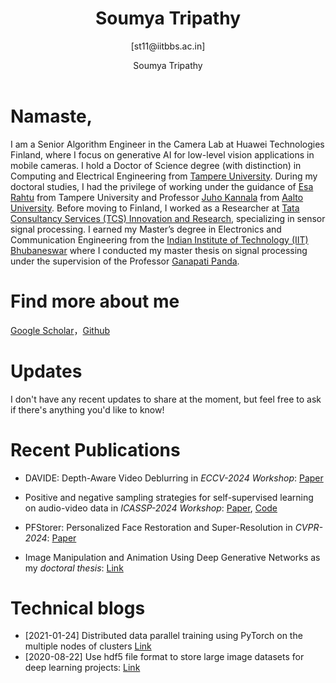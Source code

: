 #+HTML_HEAD: <link rel="stylesheet" type="text/css" href="imagine_dark.css" />
#+OPTIONS: toc:nil num:nil html-style:nil
#+TITLE: Soumya Tripathy
#+AUTHOR: Soumya Tripathy
#+SUBTITLE: [st11@iitbbs.ac.in]
#+OPTIONS: email
#+OPTIONS: num:nil
#+attr_html: :width 20% :align left
#+EXCLUDE_TAGS: noexport hidden classified
#+ATTR_HTML::alt image


#+CAPTION:
#+ATTR_HTML: :style float:left;margin:10px 20px 20px 0px; :alt cat/spider image :title Action! :align left :width 500px
#+ATTR_HTML::alt image
[[file:glasses.jpg][file:press_release_photo.jpg]]


* Namaste,

I am a Senior Algorithm Engineer in the Camera Lab at Huawei Technologies Finland, where I focus on generative AI for low-level vision applications in mobile cameras. I hold a Doctor of Science degree (with distinction) in Computing and Electrical Engineering from  [[http://www.tuni.fi/en][Tampere University]]. During my doctoral studies, I had the privilege of working under the guidance of [[http://esa.rahtu.fi/][Esa Rahtu]] from Tampere University and Professor [[https://users.aalto.fi/~kannalj1/][Juho Kannala]] from [[http://www.aalto.fi/en/][Aalto University]].
Before moving to Finland, I worked as a Researcher at [[https://www.tcs.com/research-and-innovation][Tata Consultancy Services (TCS) Innovation and Research]], specializing in sensor signal processing. I  earned my Master’s degree in Electronics and Communication Engineering from the [[https://www.iitbbs.ac.in/][Indian Institute of Technology (IIT) Bhubaneswar]] where I conducted my master thesis on signal processing under the supervision of the Professor [[https://scholar.google.co.in/citations?user=ooCsX-UAAAAJ&hl=en][Ganapati Panda]].


* Find more about me

[[https://scholar.google.com/citations?user=E74IqRQAAAAJ&hl=en&oi=ao][Google Scholar]]，[[https://github.com/Blade6570][Github]]

* Updates

I don't have any recent updates to share at the moment, but feel free to ask if there's anything you'd like to know!

* Recent Publications

  - DAVIDE: Depth-Aware Video Deblurring in /ECCV-2024 Workshop/:  [[https://arxiv.org/pdf/2409.01274][Paper]]

  - Positive and negative sampling strategies for self-supervised learning on audio-video data in /ICASSP-2024 Workshop/:  [[https://arxiv.org/abs/2402.02899][Paper]], [[https://github.com/shanwangshan/positive-negative-sampling-strategy][Code]]

  - PFStorer: Personalized Face Restoration and Super-Resolution in /CVPR-2024/:  [[https://openaccess.thecvf.com/content/CVPR2024/html/Varanka_PFStorer_Personalized_Face_Restoration_and_Super-Resolution_CVPR_2024_paper.html][Paper]]

  - Image Manipulation and Animation Using Deep Generative Networks as my /doctoral thesis/: [[https://trepo.tuni.fi/handle/10024/159328][Link]]

* Technical blogs

  + [2021-01-24] Distributed data parallel training using PyTorch on the multiple nodes of clusters [[https://tuni-itc.github.io/wiki/Technical-Notes/Distributed_dataparallel_pytorch/][Link]]
  + [2020-08-22] Use hdf5 file format to store large image datasets for deep learning projects: [[file:hdf5_blog.org][Link]]
